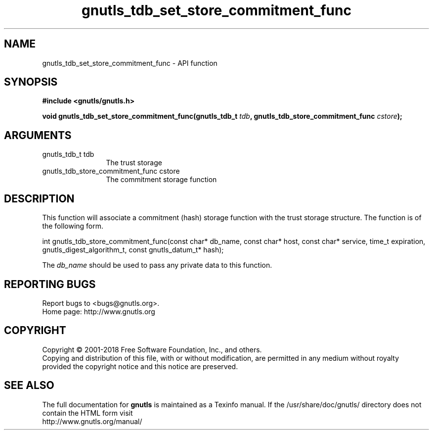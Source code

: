 .\" DO NOT MODIFY THIS FILE!  It was generated by gdoc.
.TH "gnutls_tdb_set_store_commitment_func" 3 "3.6.5" "gnutls" "gnutls"
.SH NAME
gnutls_tdb_set_store_commitment_func \- API function
.SH SYNOPSIS
.B #include <gnutls/gnutls.h>
.sp
.BI "void gnutls_tdb_set_store_commitment_func(gnutls_tdb_t " tdb ", gnutls_tdb_store_commitment_func        " cstore ");"
.SH ARGUMENTS
.IP "gnutls_tdb_t tdb" 12
The trust storage
.IP "gnutls_tdb_store_commitment_func        cstore" 12
The commitment storage function
.SH "DESCRIPTION"
This function will associate a commitment (hash) storage function with the
trust storage structure. The function is of the following form.

int gnutls_tdb_store_commitment_func(const char* db_name, const char* host,
const char* service, time_t expiration,
gnutls_digest_algorithm_t, const gnutls_datum_t* hash);

The  \fIdb_name\fP should be used to pass any private data to this function.
.SH "REPORTING BUGS"
Report bugs to <bugs@gnutls.org>.
.br
Home page: http://www.gnutls.org

.SH COPYRIGHT
Copyright \(co 2001-2018 Free Software Foundation, Inc., and others.
.br
Copying and distribution of this file, with or without modification,
are permitted in any medium without royalty provided the copyright
notice and this notice are preserved.
.SH "SEE ALSO"
The full documentation for
.B gnutls
is maintained as a Texinfo manual.
If the /usr/share/doc/gnutls/
directory does not contain the HTML form visit
.B
.IP http://www.gnutls.org/manual/
.PP
